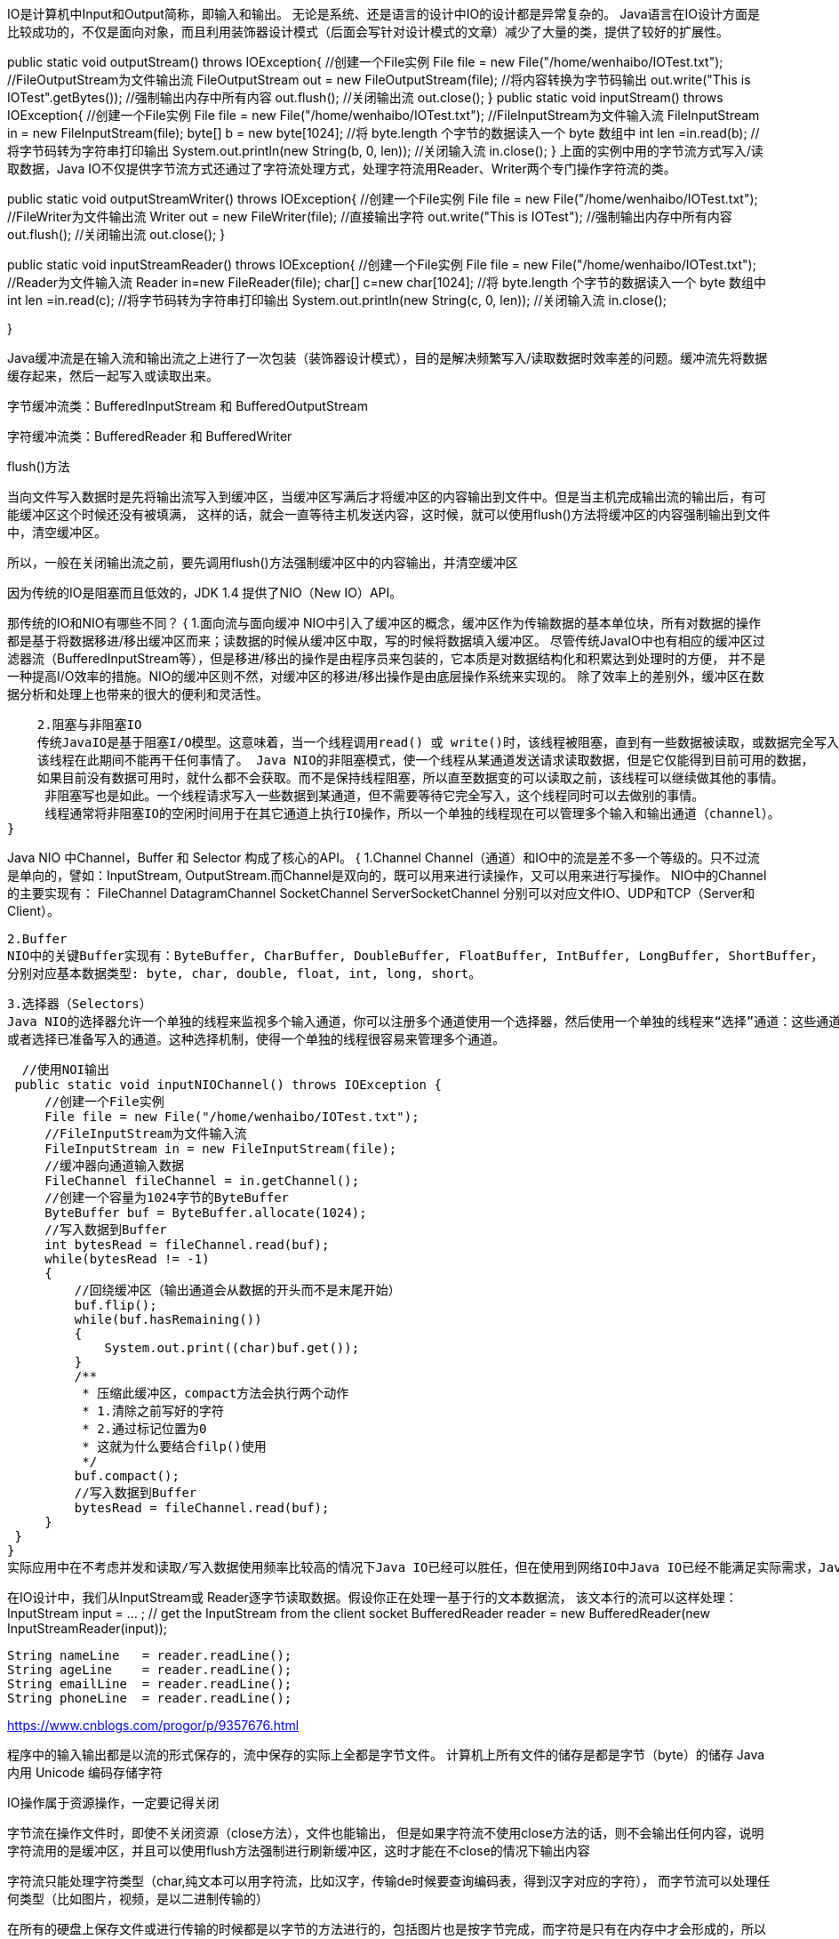 IO是计算机中Input和Output简称，即输入和输出。 无论是系统、还是语言的设计中IO的设计都是异常复杂的。
Java语言在IO设计方面是比较成功的，不仅是面向对象，而且利用装饰器设计模式（后面会写针对设计模式的文章）减少了大量的类，提供了较好的扩展性。

//输出流
public static void outputStream() throws IOException{
    //创建一个File实例
    File file = new File("/home/wenhaibo/IOTest.txt");
    //FileOutputStream为文件输出流
    FileOutputStream out = new FileOutputStream(file);
    //将内容转换为字节码输出
    out.write("This is IOTest".getBytes());
    //强制输出内存中所有内容
    out.flush();
    //关闭输出流
    out.close();
}
//输入流
public static void inputStream() throws IOException{
    //创建一个File实例
    File file = new File("/home/wenhaibo/IOTest.txt");
    //FileInputStream为文件输入流
    FileInputStream in = new FileInputStream(file);
    byte[] b = new byte[1024];
    //将 byte.length 个字节的数据读入一个 byte 数组中
    int len =in.read(b);
    //将字节码转为字符串打印输出
    System.out.println(new String(b, 0, len));
    //关闭输入流
    in.close();
}
上面的实例中用的字节流方式写入/读取数据，Java IO不仅提供字节流方式还通过了字符流处理方式，处理字符流用Reader、Writer两个专门操作字符流的类。

//字符流
public static void outputStreamWriter() throws IOException{
    //创建一个File实例
    File file = new File("/home/wenhaibo/IOTest.txt");
    //FileWriter为文件输出流
    Writer out = new FileWriter(file);
    //直接输出字符
    out.write("This is IOTest");
    //强制输出内存中所有内容
    out.flush();
    //关闭输出流
    out.close();
}

public static void inputStreamReader() throws IOException{
    //创建一个File实例
    File file = new File("/home/wenhaibo/IOTest.txt");
    //Reader为文件输入流
    Reader in=new FileReader(file);
    char[] c=new char[1024];
    //将 byte.length 个字节的数据读入一个 byte 数组中
    int len =in.read(c);
    //将字节码转为字符串打印输出
    System.out.println(new String(c, 0, len));
    //关闭输入流
    in.close();

}

Java缓冲流是在输入流和输出流之上进行了一次包装（装饰器设计模式），目的是解决频繁写入/读取数据时效率差的问题。缓冲流先将数据缓存起来，然后一起写入或读取出来。

字节缓冲流类：BufferedInputStream 和 BufferedOutputStream

字符缓冲流类：BufferedReader 和 BufferedWriter

flush()方法

当向文件写入数据时是先将输出流写入到缓冲区，当缓冲区写满后才将缓冲区的内容输出到文件中。但是当主机完成输出流的输出后，有可能缓冲区这个时候还没有被填满，
这样的话，就会一直等待主机发送内容，这时候，就可以使用flush()方法将缓冲区的内容强制输出到文件中，清空缓冲区。

所以，一般在关闭输出流之前，要先调用flush()方法强制缓冲区中的内容输出，并清空缓冲区

因为传统的IO是阻塞而且低效的，JDK 1.4 提供了NIO（New IO）API。

那传统的IO和NIO有哪些不同？
{
    1.面向流与面向缓冲
    NIO中引入了缓冲区的概念，缓冲区作为传输数据的基本单位块，所有对数据的操作都是基于将数据移进/移出缓冲区而来；读数据的时候从缓冲区中取，写的时候将数据填入缓冲区。
    尽管传统JavaIO中也有相应的缓冲区过滤器流（BufferedInputStream等），但是移进/移出的操作是由程序员来包装的，它本质是对数据结构化和积累达到处理时的方便，
    并不是一种提高I/O效率的措施。NIO的缓冲区则不然，对缓冲区的移进/移出操作是由底层操作系统来实现的。
    除了效率上的差别外，缓冲区在数据分析和处理上也带来的很大的便利和灵活性。

    2.阻塞与非阻塞IO
    传统JavaIO是基于阻塞I/O模型。这意味着，当一个线程调用read() 或 write()时，该线程被阻塞，直到有一些数据被读取，或数据完全写入。
    该线程在此期间不能再干任何事情了。 Java NIO的非阻塞模式，使一个线程从某通道发送请求读取数据，但是它仅能得到目前可用的数据，
    如果目前没有数据可用时，就什么都不会获取。而不是保持线程阻塞，所以直至数据变的可以读取之前，该线程可以继续做其他的事情。
     非阻塞写也是如此。一个线程请求写入一些数据到某通道，但不需要等待它完全写入，这个线程同时可以去做别的事情。
     线程通常将非阻塞IO的空闲时间用于在其它通道上执行IO操作，所以一个单独的线程现在可以管理多个输入和输出通道（channel）。
}

Java NIO 中Channel，Buffer 和 Selector 构成了核心的API。
{
  1.Channel
  Channel（通道）和IO中的流是差不多一个等级的。只不过流是单向的，譬如：InputStream, OutputStream.而Channel是双向的，既可以用来进行读操作，又可以用来进行写操作。
  NIO中的Channel的主要实现有：
    FileChannel
    DatagramChannel
    SocketChannel
    ServerSocketChannel
    分别可以对应文件IO、UDP和TCP（Server和Client）。

  2.Buffer
  NIO中的关键Buffer实现有：ByteBuffer, CharBuffer, DoubleBuffer, FloatBuffer, IntBuffer, LongBuffer, ShortBuffer，
  分别对应基本数据类型: byte, char, double, float, int, long, short。

  3.选择器（Selectors）
  Java NIO的选择器允许一个单独的线程来监视多个输入通道，你可以注册多个通道使用一个选择器，然后使用一个单独的线程来“选择”通道：这些通道里已经有可以处理的输入，
  或者选择已准备写入的通道。这种选择机制，使得一个单独的线程很容易来管理多个通道。

  //使用NOI输出
 public static void inputNIOChannel() throws IOException {
     //创建一个File实例
     File file = new File("/home/wenhaibo/IOTest.txt");
     //FileInputStream为文件输入流
     FileInputStream in = new FileInputStream(file);
     //缓冲器向通道输入数据
     FileChannel fileChannel = in.getChannel();
     //创建一个容量为1024字节的ByteBuffer
     ByteBuffer buf = ByteBuffer.allocate(1024);
     //写入数据到Buffer
     int bytesRead = fileChannel.read(buf);
     while(bytesRead != -1)
     {
         //回绕缓冲区（输出通道会从数据的开头而不是末尾开始）
         buf.flip();
         while(buf.hasRemaining())
         {
             System.out.print((char)buf.get());
         }
         /**
          * 压缩此缓冲区，compact方法会执行两个动作
          * 1.清除之前写好的字符
          * 2.通过标记位置为0
          * 这就为什么要结合filp()使用
          */
         buf.compact();
         //写入数据到Buffer
         bytesRead = fileChannel.read(buf);
     }
 }
}
实际应用中在不考虑并发和读取/写入数据使用频率比较高的情况下Java IO已经可以胜任，但在使用到网络IO中Java IO已经不能满足实际需求，Java NIO 无疑是更好的选择


在IO设计中，我们从InputStream或 Reader逐字节读取数据。假设你正在处理一基于行的文本数据流，
该文本行的流可以这样处理：
InputStream input = … ; // get the InputStream from the client socket
BufferedReader reader = new BufferedReader(new InputStreamReader(input));

	String nameLine   = reader.readLine();
	String ageLine    = reader.readLine();
	String emailLine  = reader.readLine();
	String phoneLine  = reader.readLine();





























https://www.cnblogs.com/progor/p/9357676.html

程序中的输入输出都是以流的形式保存的，流中保存的实际上全都是字节文件。
计算机上所有文件的储存是都是字节（byte）的储存
Java 内用 Unicode 编码存储字符

IO操作属于资源操作，一定要记得关闭

字节流在操作文件时，即使不关闭资源（close方法），文件也能输出，
但是如果字符流不使用close方法的话，则不会输出任何内容，说明字符流用的是缓冲区，并且可以使用flush方法强制进行刷新缓冲区，这时才能在不close的情况下输出内容

字符流只能处理字符类型（char,纯文本可以用字符流，比如汉字，传输de时候要查询编码表，得到汉字对应的字符），
而字节流可以处理任何类型（比如图片，视频，是以二进制传输的）

在所有的硬盘上保存文件或进行传输的时候都是以字节的方法进行的，包括图片也是按字节完成，而字符是只有在内存中才会形成的，所以使用字节的操作是最多的。
如果要java程序实现一个拷贝功能，应该选用字节流进行操作（可能拷贝的是图片），并且采用边读边写的方式（节省内存）。

结论：只要是处理纯文本数据，就优先考虑使用字符流。 除此之外都使用字节流。

常用的字节输入流主要有：
  InputStream  --Interface
    FileInputStream
    BufferedInputStream 【BufferedInputStream不是InputStream的直接实现子类，是FilterInputStream的子类】

FileInputStream是用来读文件数据的流，所以它需要一个文件对象用来实例化，这个文件可以是一个File对象,也可以是文件名路径字符串.【这里文件不存在会抛错】
例：FileInputStream fi = new FileInputStream("a.doc");

  File file = new File("a.doc");
  FileInputStream fi2 = new FileInputStream(file);

BufferedInputStream是一种封装别的流以提高效率的流，所以它的初始化需要一个的InputStream流对象。
例： FileInputStream fi = new FileInputStream("a.doc");
    BufferedInputStream bis = new BufferedInputStream(fi);

常用的字节输出流主要有：
  OutputStream
    FileOutputStream
    BufferedOutputStream 【BufferedOutputStream不是OutputStream的直接实现子类，是FilterOutputStream的子类】
用法类inputStream。

常见的字符输入流有：
    Reader---interface
    InputStreamReader：可以把InputStream中的字节数据流根据字符编码方式转成字符数据流。
    FileReader：可以把FileInputStream中的字节数据转成根据字符编码方式转成字符数据流。
    BufferedReader

InputStreamReader需要一个字节输入流对象作为实例化参数。还可以指定第二个参数，第二个参数是字符编码方式，可以是编码方式的字符串形式，也可以是一个字符集对象。
例:InputStreamReader rd = new InputStreamReader(new FileInputStream("a.doc"));

FileReader 需要一个文件对象作为实例化参数，可以是File类对象，也可以是文件的路径字符串。
例：FileReader rd = new FileReader("a.doc");

  FileReader rds = new FileReader(new File("a.doc"));

BufferReader需要一个字符输入流对象作为实例化参数。
例：BufferReader br = new BufferReader(new FileReader("a.doc"));

常见的字符输出流有：
    Writer
    OutputStreamWriter
    FileWriter
    BufferedWriter
用法类reader。


字符流与字节流转换

转换流的特点：

其是字符流和字节流之间的桥梁
可对读取到的字节数据经过指定编码转换成字符
可对读取到的字符数据经过指定编码转换成字节
何时使用转换流？

当字节和字符之间有转换动作时；
流操作的数据需要编码或解码时。
具体的对象体现：

InputStreamReader:字节到字符的桥梁
OutputStreamWriter:字符到字节的桥梁
这两个流对象是字符体系中的成员，它们有转换作用，本身又是字符流，所以在构造的时候需要传入字节流对象进来。


File类

File类是对文件系统中文件以及文件夹进行封装的对象，可以通过对象的思想来操作文件和文件夹。 File类保存文件或目录的各种元数据信息，
包括文件名、文件长度、最后修改时间、是否可读、获取当前文件的路径名，判断指定文件是否存在、获得当前目录中的文件列表，创建、删除文件和目录等方法。

RandomAccessFile类

该对象并不是流体系中的一员，其封装了字节流，同时还封装了一个缓冲区（字符数组），通过内部的指针来操作字符数组中的数据。 该对象特点：

该对象只能操作文件，所以构造函数接收两种类型的参数：a.字符串文件路径；b.File对象。
该对象既可以对文件进行读操作，也能进行写操作，在进行对象实例化时可指定操作模式(r,rw)
注意：该对象在实例化时，如果要操作的文件不存在，会自动创建；如果文件存在，写数据未指定位置，会从头开始写，即覆盖原有的内容。
可以用于多线程下载或多个线程同时写数据到文件。
